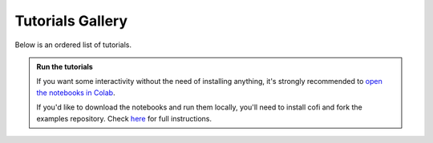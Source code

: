 Tutorials Gallery
=================

|Open In Colab| |Download from GitHub|

.. |Open In Colab| image:: https://img.shields.io/badge/open%20in-Colab-b5e2fa?logo=googlecolab&style=flat-square&color=ffd670&labelColor=f8f9fa
   :target: https://colab.research.google.com/github/inlab-geo/cofi-examples/blob/main/index.ipynb

.. |Download from GitHub| image:: https://img.shields.io/badge/Download%20from-GitHub-171515?logo=github&labelColor=f8f9fa&style=flat-square&logoColor=171515
   :target: https://github.com/inlab-geo/cofi-examples


Below is an ordered list of tutorials.

.. admonition:: Run the tutorials
   :class: tip

   If you want some interactivity without the need of installing anything, it's 
   strongly recommended to 
   `open the notebooks in Colab <https://colab.research.google.com/github/inlab-geo/cofi-examples/blob/main/index.ipynb>`_.

   If you'd like to download the notebooks and run them locally, you'll need to 
   install cofi and fork the examples repository.
   Check `here <https://github.com/inlab-geo/cofi-examples/blob/main/README.md>`_
   for full instructions.